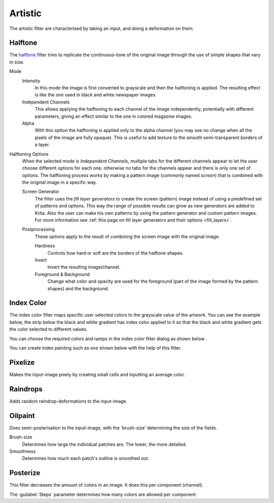.. meta::
   :description:
        Overview of the artistic filters.

.. metadata-placeholder

   :authors: - Wolthera van Hövell tot Westerflier <griffinvalley@gmail.com>
             - Raghavendra Kamath <raghavendr.raghu@gmail.com>
   :license: GNU free documentation license 1.3 or later.

.. index:: Filters, Halftone, HD Index Painting
.. _artistic_filters:

========
Artistic
========

The artistic filter are characterised by taking an input, and doing a deformation on them.

Halftone
--------

.. image:: /images/filters/Krita_halftone_filter.jpg

The `halftone <https://en.wikipedia.org/wiki/Halftone>`_ filter tries to replicate the continuous-tone of the original image through the use of simple shapes that vary in size.

Mode
    Intensity
        In this mode the image is first converted to grayscale and then the halftoning is applied. The resulting effect is like the one used in black and white newspaper images.
    Independent Channels
        This allows applying the halftoning to each channel of the image independently, potentially with different parameters, giving an effect similar to the one in colored magazine images.
    Alpha
        With this option the halftoning is applied only to the alpha channel (you may see no change when all the pixels of the image are fully opaque). This is useful to add texture to the smooth semi-transparent borders of a layer.

Halftoning Options
    When the selected mode is *Independent Channels*, multiple tabs for the different channels appear to let the user choose different options for each one; otherwise no tabs for the channels appear and there is only one set of options.
    The halftoning process works by making a pattern image (commonly named *screen*) that is combined with the original image in a specific way.

    Screen Generator
        The filter uses the *fill layer generators* to create the screen (pattern) image instead of using a predefined set of patterns and options. This way the range of possible results can grow as new generators are added to Krita. Also the user can make his own patterns by using the pattern generator and custom pattern images. For more information see :ref:`this page on fill layer generators and their options <fill_layers>`.

    Postprocessing
        These options apply to the result of combining the screen image with the original image.

        Hardness
            Controls how hard or soft are the borders of the halftone shapes.
        Invert
            Invert the resulting image/channel.
        Foreground & Background
            Change what color and opacity are used for the foreground (part of the image formed by the pattern shapes) and the background.
        

Index Color
-----------

The index color filter maps specific user selected colors to the grayscale value of the artwork. You can see the example below, the strip below the black and white gradient has index color applied to it so that the black and white gradient gets the color selected to different values.

.. image:: /images/common-workflows/Gradient-pixelart.png

You can choose the required colors and ramps in the index color filter dialog as shown below .

.. image:: /images/filters/Index-color-filter.png

You can create index painting such as one shown below with the help of this filter.

.. image:: /images/common-workflows/Kiki-pixel-art.png

Pixelize
--------

Makes the input-image pixely by creating small cells and inputting an average color.

.. image:: /images/filters/Pixelize-filter.png

Raindrops
---------

Adds random raindrop-deformations to the input-image.

Oilpaint
--------

Does semi-posterisation to the input-image, with the 'brush-size' determining the size of the fields.

.. image:: /images/filters/Oilpaint-filter.png

Brush-size
    Determines how large the individual patches are. The lower, the more detailed.
Smoothness
    Determines how much each patch's outline is smoothed out.

Posterize
---------

This filter decreases the amount of colors in an image. It does this per component (channel).

.. image:: /images/filters/Posterize-filter.png

The :guilabel:`Steps` parameter determines how many colors are allowed per component.
